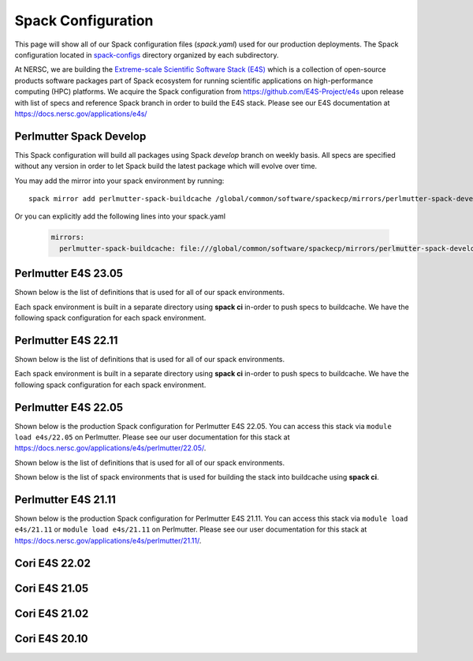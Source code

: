 Spack Configuration
===================

This page will show all of our Spack configuration files (`spack.yaml`) used for our production deployments. The
Spack configuration located in `spack-configs <https://github.com/NERSC/spack-infrastructure/tree/main/spack-configs>`_ directory
organized by each subdirectory.

At NERSC, we are building the `Extreme-scale Scientific Software Stack (E4S) <https://e4s.readthedocs.io/en/latest/introduction.html>`_ which
is a collection of open-source products software packages part of Spack ecosystem for running scientific applications on high-performance
computing (HPC) platforms. We acquire the Spack configuration from https://github.com/E4S-Project/e4s upon release with list of specs and reference
Spack branch in order to build the E4S stack. Please see our E4S documentation at https://docs.nersc.gov/applications/e4s/


Perlmutter Spack Develop
-------------------------

This Spack configuration will build all packages using Spack `develop` branch on weekly basis. All specs are specified
without any version in order to let Spack build the latest package which will evolve over time.

You may add the mirror into your spack environment by running::

    spack mirror add perlmutter-spack-buildcache /global/common/software/spackecp/mirrors/perlmutter-spack-develop

Or you can explicitly add the following lines into your spack.yaml

    .. code-block:: yaml

          mirrors:
            perlmutter-spack-buildcache: file:///global/common/software/spackecp/mirrors/perlmutter-spack-develop


.. dropdown:: Spack Configuration for spack@develop

    .. literalinclude:: ../spack-configs/perlmutter-spack-develop/spack.yaml
       :language: yaml


Perlmutter E4S 23.05
----------------------

.. dropdown:: Production Spack Configuration

        GCC spack environment

        .. literalinclude:: ../spack-configs/perlmutter-e4s-23.05/prod/gcc/spack.yaml
            :language: yaml

        CCE Spack Environment

        .. literalinclude:: ../spack-configs/perlmutter-e4s-23.05/prod/cce/spack.yaml
            :language: yaml

        NVHPC Spack Environment

        .. literalinclude:: ../spack-configs/perlmutter-e4s-23.05/prod/nvhpc/spack.yaml
            :language: yaml

        CUDA Spack Environment

        .. literalinclude:: ../spack-configs/perlmutter-e4s-23.05/prod/cuda/spack.yaml
            :language: yaml

        DATA Spack Environment

        .. literalinclude:: ../spack-configs/perlmutter-e4s-23.05/prod/data/spack.yaml
            :language: yaml

        MATH-LIBS Spack Environment

        .. literalinclude:: ../spack-configs/perlmutter-e4s-23.05/prod/math-libs/spack.yaml
            :language: yaml

        TOOLS Spack Environment

        .. literalinclude:: ../spack-configs/perlmutter-e4s-23.05/prod/tools/spack.yaml
            :language: yaml

Shown below is the list of definitions that is used for all of our spack environments.

.. dropdown:: Definitions for Spack Environments

    .. literalinclude:: ../spack-configs/perlmutter-e4s-23.05/definitions.yaml
        :language: yaml

Each spack environment is built in a separate directory using **spack ci** in-order to push specs to buildcache.
We have the following spack configuration for each spack environment.

.. dropdown:: Spack Environments for Spack CI

    GCC Spack Environment

    .. literalinclude:: ../spack-configs/perlmutter-e4s-23.05/gcc/spack.yaml
        :language: yaml

    CCE Spack Environment

    .. literalinclude:: ../spack-configs/perlmutter-e4s-23.05/cce/spack.yaml
        :language: yaml

    NVHPC Spack Environment

    .. literalinclude:: ../spack-configs/perlmutter-e4s-23.05/nvhpc/spack.yaml
        :language: yaml

    CUDA Spack Environment

    .. literalinclude:: ../spack-configs/perlmutter-e4s-23.05/cuda/spack.yaml
        :language: yaml

    DATA Spack Environment

    .. literalinclude:: ../spack-configs/perlmutter-e4s-23.05/data/spack.yaml
        :language: yaml

    MATH-LIBS Spack Environment

    .. literalinclude:: ../spack-configs/perlmutter-e4s-23.05/math-libs/spack.yaml
        :language: yaml

    TOOLS Spack Environment

    .. literalinclude:: ../spack-configs/perlmutter-e4s-23.05/tools/spack.yaml
        :language: yaml
        
Perlmutter E4S 22.11
----------------------

.. dropdown:: Production Spack Configuration

        GCC spack environment

        .. literalinclude:: ../spack-configs/perlmutter-e4s-22.11/prod/gcc/spack.yaml
            :language: yaml

        CCE Spack Environment

        .. literalinclude:: ../spack-configs/perlmutter-e4s-22.11/prod/cce/spack.yaml
            :language: yaml

        NVHPC Spack Environment

        .. literalinclude:: ../spack-configs/perlmutter-e4s-22.11/prod/nvhpc/spack.yaml
            :language: yaml

        CUDA Spack Environment

        .. literalinclude:: ../spack-configs/perlmutter-e4s-22.11/prod/cuda/spack.yaml
            :language: yaml

Shown below is the list of definitions that is used for all of our spack environments.

.. dropdown:: Definitions for Spack Environments

    .. literalinclude:: ../spack-configs/perlmutter-e4s-22.11/definitions.yaml
        :language: yaml

Each spack environment is built in a separate directory using **spack ci** in-order to push specs to buildcache.
We have the following spack configuration for each spack environment.

.. dropdown:: Spack Environments for Spack CI

    GCC Spack Environment

    .. literalinclude:: ../spack-configs/perlmutter-e4s-22.11/gcc/spack.yaml
        :language: yaml

    CCE Spack Environment

    .. literalinclude:: ../spack-configs/perlmutter-e4s-22.11/cce/spack.yaml
        :language: yaml

    NVHPC Spack Environment

    .. literalinclude:: ../spack-configs/perlmutter-e4s-22.11/nvhpc/spack.yaml
        :language: yaml

    CUDA Spack Environment

    .. literalinclude:: ../spack-configs/perlmutter-e4s-22.11/cuda/spack.yaml
        :language: yaml

Perlmutter E4S 22.05
----------------------

Shown below is the production Spack configuration for Perlmutter E4S 22.05. You can access this stack
via ``module load e4s/22.05``  on Perlmutter. Please see
our user documentation for this stack at https://docs.nersc.gov/applications/e4s/perlmutter/22.05/.

.. dropdown:: Production Spack Configuration

    GCC spack environment

    .. literalinclude:: ../spack-configs/perlmutter-e4s-22.05/prod/gcc/spack.yaml
        :language: yaml

    CCE Spack Environment

    .. literalinclude:: ../spack-configs/perlmutter-e4s-22.05/prod/cce/spack.yaml
        :language: yaml

    NVHPC Spack Environment

    .. literalinclude:: ../spack-configs/perlmutter-e4s-22.05/prod/nvhpc/spack.yaml
        :language: yaml

    CUDA Spack Environment

    .. literalinclude:: ../spack-configs/perlmutter-e4s-22.05/prod/cuda/spack.yaml
        :language: yaml

Shown below is the list of definitions that is used for all of our spack environments.

.. dropdown:: Definitions for Spack Environments

    .. literalinclude:: ../spack-configs/perlmutter-e4s-22.05/definitions.yaml
        :language: yaml

Shown below is the list of spack environments that is used for building the stack into buildcache using **spack ci**.

.. dropdown:: Spack Environments for Spack CI

    GCC Spack Environment

    .. literalinclude:: ../spack-configs/perlmutter-e4s-22.05/gcc/spack.yaml
        :language: yaml

    CCE Spack Environment

    .. literalinclude:: ../spack-configs/perlmutter-e4s-22.05/cce/spack.yaml
        :language: yaml

    NVHPC Spack Environment

    .. literalinclude:: ../spack-configs/perlmutter-e4s-22.05/nvhpc/spack.yaml
        :language: yaml

    CUDA Spack Environment

    .. literalinclude:: ../spack-configs/perlmutter-e4s-22.05/cuda/spack.yaml
        :language: yaml

Perlmutter E4S 21.11
----------------------

Shown below is the production Spack configuration for Perlmutter E4S 21.11. You can access this stack
via ``module load e4s/21.11`` or ``module load e4s/21.11`` on Perlmutter. Please see
our user documentation for this stack at https://docs.nersc.gov/applications/e4s/perlmutter/21.11/.

.. dropdown:: Production Spack Environment

    .. literalinclude:: ../spack-configs/perlmutter-e4s-21.11/prod/spack.yaml
        :language: yaml

    .. literalinclude:: ../spack-configs/perlmutter-e4s-21.11/definitions.yaml
        :language: yaml

Cori E4S 22.02
----------------

.. dropdown:: Production Spack Environment

    .. literalinclude:: ../spack-configs/cori-e4s-22.02/spack.yaml
        :language: yaml


Cori E4S 21.05
---------------

.. dropdown:: Production Spack Environment

    .. literalinclude:: ../spack-configs/cori-e4s-21.05/spack.yaml
        :language: yaml


Cori E4S 21.02
---------------

.. dropdown:: Production Spack Environment

    .. literalinclude:: ../spack-configs/cori-e4s-21.02/prod/spack.yaml
        :language: yaml

Cori E4S 20.10
---------------

.. dropdown:: Production Spack Environment

    .. literalinclude:: ../spack-configs/cori-e4s-20.10/prod/spack.yaml
        :language: yaml
